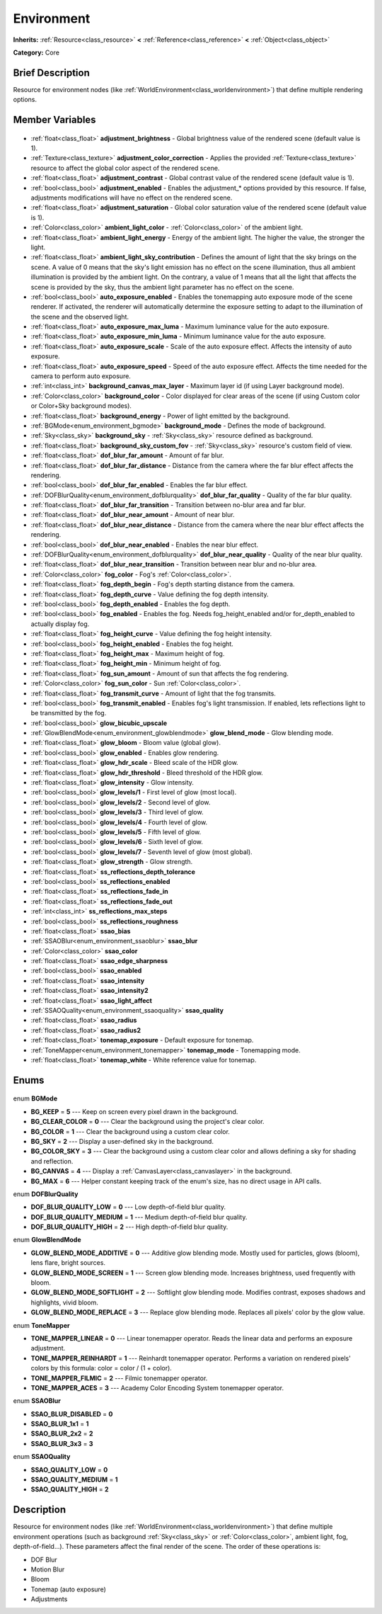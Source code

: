 .. Generated automatically by doc/tools/makerst.py in Godot's source tree.
.. DO NOT EDIT THIS FILE, but the Environment.xml source instead.
.. The source is found in doc/classes or modules/<name>/doc_classes.

.. _class_Environment:

Environment
===========

**Inherits:** :ref:`Resource<class_resource>` **<** :ref:`Reference<class_reference>` **<** :ref:`Object<class_object>`

**Category:** Core

Brief Description
-----------------

Resource for environment nodes (like :ref:`WorldEnvironment<class_worldenvironment>`) that define multiple rendering options.

Member Variables
----------------

  .. _class_Environment_adjustment_brightness:

- :ref:`float<class_float>` **adjustment_brightness** - Global brightness value of the rendered scene (default value is 1).

  .. _class_Environment_adjustment_color_correction:

- :ref:`Texture<class_texture>` **adjustment_color_correction** - Applies the provided :ref:`Texture<class_texture>` resource to affect the global color aspect of the rendered scene.

  .. _class_Environment_adjustment_contrast:

- :ref:`float<class_float>` **adjustment_contrast** - Global contrast value of the rendered scene (default value is 1).

  .. _class_Environment_adjustment_enabled:

- :ref:`bool<class_bool>` **adjustment_enabled** - Enables the adjustment\_\* options provided by this resource. If false, adjustments modifications will have no effect on the rendered scene.

  .. _class_Environment_adjustment_saturation:

- :ref:`float<class_float>` **adjustment_saturation** - Global color saturation value of the rendered scene (default value is 1).

  .. _class_Environment_ambient_light_color:

- :ref:`Color<class_color>` **ambient_light_color** - :ref:`Color<class_color>` of the ambient light.

  .. _class_Environment_ambient_light_energy:

- :ref:`float<class_float>` **ambient_light_energy** - Energy of the ambient light. The higher the value, the stronger the light.

  .. _class_Environment_ambient_light_sky_contribution:

- :ref:`float<class_float>` **ambient_light_sky_contribution** - Defines the amount of light that the sky brings on the scene. A value of 0 means that the sky's light emission has no effect on the scene illumination, thus all ambient illumination is provided by the ambient light. On the contrary, a value of 1 means that all the light that affects the scene is provided by the sky, thus the ambient light parameter has no effect on the scene.

  .. _class_Environment_auto_exposure_enabled:

- :ref:`bool<class_bool>` **auto_exposure_enabled** - Enables the tonemapping auto exposure mode of the scene renderer. If activated, the renderer will automatically determine the exposure setting to adapt to the illumination of the scene and the observed light.

  .. _class_Environment_auto_exposure_max_luma:

- :ref:`float<class_float>` **auto_exposure_max_luma** - Maximum luminance value for the auto exposure.

  .. _class_Environment_auto_exposure_min_luma:

- :ref:`float<class_float>` **auto_exposure_min_luma** - Minimum luminance value for the auto exposure.

  .. _class_Environment_auto_exposure_scale:

- :ref:`float<class_float>` **auto_exposure_scale** - Scale of the auto exposure effect. Affects the intensity of auto exposure.

  .. _class_Environment_auto_exposure_speed:

- :ref:`float<class_float>` **auto_exposure_speed** - Speed of the auto exposure effect. Affects the time needed for the camera to perform auto exposure.

  .. _class_Environment_background_canvas_max_layer:

- :ref:`int<class_int>` **background_canvas_max_layer** - Maximum layer id (if using Layer background mode).

  .. _class_Environment_background_color:

- :ref:`Color<class_color>` **background_color** - Color displayed for clear areas of the scene (if using Custom color or Color+Sky background modes).

  .. _class_Environment_background_energy:

- :ref:`float<class_float>` **background_energy** - Power of light emitted by the background.

  .. _class_Environment_background_mode:

- :ref:`BGMode<enum_environment_bgmode>` **background_mode** - Defines the mode of background.

  .. _class_Environment_background_sky:

- :ref:`Sky<class_sky>` **background_sky** - :ref:`Sky<class_sky>` resource defined as background.

  .. _class_Environment_background_sky_custom_fov:

- :ref:`float<class_float>` **background_sky_custom_fov** - :ref:`Sky<class_sky>` resource's custom field of view.

  .. _class_Environment_dof_blur_far_amount:

- :ref:`float<class_float>` **dof_blur_far_amount** - Amount of far blur.

  .. _class_Environment_dof_blur_far_distance:

- :ref:`float<class_float>` **dof_blur_far_distance** - Distance from the camera where the far blur effect affects the rendering.

  .. _class_Environment_dof_blur_far_enabled:

- :ref:`bool<class_bool>` **dof_blur_far_enabled** - Enables the far blur effect.

  .. _class_Environment_dof_blur_far_quality:

- :ref:`DOFBlurQuality<enum_environment_dofblurquality>` **dof_blur_far_quality** - Quality of the far blur quality.

  .. _class_Environment_dof_blur_far_transition:

- :ref:`float<class_float>` **dof_blur_far_transition** - Transition between no-blur area and far blur.

  .. _class_Environment_dof_blur_near_amount:

- :ref:`float<class_float>` **dof_blur_near_amount** - Amount of near blur.

  .. _class_Environment_dof_blur_near_distance:

- :ref:`float<class_float>` **dof_blur_near_distance** - Distance from the camera where the near blur effect affects the rendering.

  .. _class_Environment_dof_blur_near_enabled:

- :ref:`bool<class_bool>` **dof_blur_near_enabled** - Enables the near blur effect.

  .. _class_Environment_dof_blur_near_quality:

- :ref:`DOFBlurQuality<enum_environment_dofblurquality>` **dof_blur_near_quality** - Quality of the near blur quality.

  .. _class_Environment_dof_blur_near_transition:

- :ref:`float<class_float>` **dof_blur_near_transition** - Transition between near blur and no-blur area.

  .. _class_Environment_fog_color:

- :ref:`Color<class_color>` **fog_color** - Fog's :ref:`Color<class_color>`.

  .. _class_Environment_fog_depth_begin:

- :ref:`float<class_float>` **fog_depth_begin** - Fog's depth starting distance from the camera.

  .. _class_Environment_fog_depth_curve:

- :ref:`float<class_float>` **fog_depth_curve** - Value defining the fog depth intensity.

  .. _class_Environment_fog_depth_enabled:

- :ref:`bool<class_bool>` **fog_depth_enabled** - Enables the fog depth.

  .. _class_Environment_fog_enabled:

- :ref:`bool<class_bool>` **fog_enabled** - Enables the fog. Needs fog_height_enabled and/or for_depth_enabled to actually display fog.

  .. _class_Environment_fog_height_curve:

- :ref:`float<class_float>` **fog_height_curve** - Value defining the fog height intensity.

  .. _class_Environment_fog_height_enabled:

- :ref:`bool<class_bool>` **fog_height_enabled** - Enables the fog height.

  .. _class_Environment_fog_height_max:

- :ref:`float<class_float>` **fog_height_max** - Maximum height of fog.

  .. _class_Environment_fog_height_min:

- :ref:`float<class_float>` **fog_height_min** - Minimum height of fog.

  .. _class_Environment_fog_sun_amount:

- :ref:`float<class_float>` **fog_sun_amount** - Amount of sun that affects the fog rendering.

  .. _class_Environment_fog_sun_color:

- :ref:`Color<class_color>` **fog_sun_color** - Sun :ref:`Color<class_color>`.

  .. _class_Environment_fog_transmit_curve:

- :ref:`float<class_float>` **fog_transmit_curve** - Amount of light that the fog transmits.

  .. _class_Environment_fog_transmit_enabled:

- :ref:`bool<class_bool>` **fog_transmit_enabled** - Enables fog's light transmission. If enabled, lets reflections light to be transmitted by the fog.

  .. _class_Environment_glow_bicubic_upscale:

- :ref:`bool<class_bool>` **glow_bicubic_upscale**

  .. _class_Environment_glow_blend_mode:

- :ref:`GlowBlendMode<enum_environment_glowblendmode>` **glow_blend_mode** - Glow blending mode.

  .. _class_Environment_glow_bloom:

- :ref:`float<class_float>` **glow_bloom** - Bloom value (global glow).

  .. _class_Environment_glow_enabled:

- :ref:`bool<class_bool>` **glow_enabled** - Enables glow rendering.

  .. _class_Environment_glow_hdr_scale:

- :ref:`float<class_float>` **glow_hdr_scale** - Bleed scale of the HDR glow.

  .. _class_Environment_glow_hdr_threshold:

- :ref:`float<class_float>` **glow_hdr_threshold** - Bleed threshold of the HDR glow.

  .. _class_Environment_glow_intensity:

- :ref:`float<class_float>` **glow_intensity** - Glow intensity.

  .. _class_Environment_glow_levels/1:

- :ref:`bool<class_bool>` **glow_levels/1** - First level of glow (most local).

  .. _class_Environment_glow_levels/2:

- :ref:`bool<class_bool>` **glow_levels/2** - Second level of glow.

  .. _class_Environment_glow_levels/3:

- :ref:`bool<class_bool>` **glow_levels/3** - Third level of glow.

  .. _class_Environment_glow_levels/4:

- :ref:`bool<class_bool>` **glow_levels/4** - Fourth level of glow.

  .. _class_Environment_glow_levels/5:

- :ref:`bool<class_bool>` **glow_levels/5** - Fifth level of glow.

  .. _class_Environment_glow_levels/6:

- :ref:`bool<class_bool>` **glow_levels/6** - Sixth level of glow.

  .. _class_Environment_glow_levels/7:

- :ref:`bool<class_bool>` **glow_levels/7** - Seventh level of glow (most global).

  .. _class_Environment_glow_strength:

- :ref:`float<class_float>` **glow_strength** - Glow strength.

  .. _class_Environment_ss_reflections_depth_tolerance:

- :ref:`float<class_float>` **ss_reflections_depth_tolerance**

  .. _class_Environment_ss_reflections_enabled:

- :ref:`bool<class_bool>` **ss_reflections_enabled**

  .. _class_Environment_ss_reflections_fade_in:

- :ref:`float<class_float>` **ss_reflections_fade_in**

  .. _class_Environment_ss_reflections_fade_out:

- :ref:`float<class_float>` **ss_reflections_fade_out**

  .. _class_Environment_ss_reflections_max_steps:

- :ref:`int<class_int>` **ss_reflections_max_steps**

  .. _class_Environment_ss_reflections_roughness:

- :ref:`bool<class_bool>` **ss_reflections_roughness**

  .. _class_Environment_ssao_bias:

- :ref:`float<class_float>` **ssao_bias**

  .. _class_Environment_ssao_blur:

- :ref:`SSAOBlur<enum_environment_ssaoblur>` **ssao_blur**

  .. _class_Environment_ssao_color:

- :ref:`Color<class_color>` **ssao_color**

  .. _class_Environment_ssao_edge_sharpness:

- :ref:`float<class_float>` **ssao_edge_sharpness**

  .. _class_Environment_ssao_enabled:

- :ref:`bool<class_bool>` **ssao_enabled**

  .. _class_Environment_ssao_intensity:

- :ref:`float<class_float>` **ssao_intensity**

  .. _class_Environment_ssao_intensity2:

- :ref:`float<class_float>` **ssao_intensity2**

  .. _class_Environment_ssao_light_affect:

- :ref:`float<class_float>` **ssao_light_affect**

  .. _class_Environment_ssao_quality:

- :ref:`SSAOQuality<enum_environment_ssaoquality>` **ssao_quality**

  .. _class_Environment_ssao_radius:

- :ref:`float<class_float>` **ssao_radius**

  .. _class_Environment_ssao_radius2:

- :ref:`float<class_float>` **ssao_radius2**

  .. _class_Environment_tonemap_exposure:

- :ref:`float<class_float>` **tonemap_exposure** - Default exposure for tonemap.

  .. _class_Environment_tonemap_mode:

- :ref:`ToneMapper<enum_environment_tonemapper>` **tonemap_mode** - Tonemapping mode.

  .. _class_Environment_tonemap_white:

- :ref:`float<class_float>` **tonemap_white** - White reference value for tonemap.


Enums
-----

  .. _enum_Environment_BGMode:

enum **BGMode**

- **BG_KEEP** = **5** --- Keep on screen every pixel drawn in the background.
- **BG_CLEAR_COLOR** = **0** --- Clear the background using the project's clear color.
- **BG_COLOR** = **1** --- Clear the background using a custom clear color.
- **BG_SKY** = **2** --- Display a user-defined sky in the background.
- **BG_COLOR_SKY** = **3** --- Clear the background using a custom clear color and allows defining a sky for shading and reflection.
- **BG_CANVAS** = **4** --- Display a :ref:`CanvasLayer<class_canvaslayer>` in the background.
- **BG_MAX** = **6** --- Helper constant keeping track of the enum's size, has no direct usage in API calls.

  .. _enum_Environment_DOFBlurQuality:

enum **DOFBlurQuality**

- **DOF_BLUR_QUALITY_LOW** = **0** --- Low depth-of-field blur quality.
- **DOF_BLUR_QUALITY_MEDIUM** = **1** --- Medium depth-of-field blur quality.
- **DOF_BLUR_QUALITY_HIGH** = **2** --- High depth-of-field blur quality.

  .. _enum_Environment_GlowBlendMode:

enum **GlowBlendMode**

- **GLOW_BLEND_MODE_ADDITIVE** = **0** --- Additive glow blending mode. Mostly used for particles, glows (bloom), lens flare, bright sources.
- **GLOW_BLEND_MODE_SCREEN** = **1** --- Screen glow blending mode. Increases brightness, used frequently with bloom.
- **GLOW_BLEND_MODE_SOFTLIGHT** = **2** --- Softlight glow blending mode. Modifies contrast, exposes shadows and highlights, vivid bloom.
- **GLOW_BLEND_MODE_REPLACE** = **3** --- Replace glow blending mode. Replaces all pixels' color by the glow value.

  .. _enum_Environment_ToneMapper:

enum **ToneMapper**

- **TONE_MAPPER_LINEAR** = **0** --- Linear tonemapper operator. Reads the linear data and performs an exposure adjustment.
- **TONE_MAPPER_REINHARDT** = **1** --- Reinhardt tonemapper operator. Performs a variation on rendered pixels' colors by this formula: color = color / (1 + color).
- **TONE_MAPPER_FILMIC** = **2** --- Filmic tonemapper operator.
- **TONE_MAPPER_ACES** = **3** --- Academy Color Encoding System tonemapper operator.

  .. _enum_Environment_SSAOBlur:

enum **SSAOBlur**

- **SSAO_BLUR_DISABLED** = **0**
- **SSAO_BLUR_1x1** = **1**
- **SSAO_BLUR_2x2** = **2**
- **SSAO_BLUR_3x3** = **3**

  .. _enum_Environment_SSAOQuality:

enum **SSAOQuality**

- **SSAO_QUALITY_LOW** = **0**
- **SSAO_QUALITY_MEDIUM** = **1**
- **SSAO_QUALITY_HIGH** = **2**


Description
-----------

Resource for environment nodes (like :ref:`WorldEnvironment<class_worldenvironment>`) that define multiple environment operations (such as background :ref:`Sky<class_sky>` or :ref:`Color<class_color>`, ambient light, fog, depth-of-field...). These parameters affect the final render of the scene. The order of these operations is:

 		

- DOF Blur

- Motion Blur

- Bloom

- Tonemap (auto exposure)

- Adjustments

